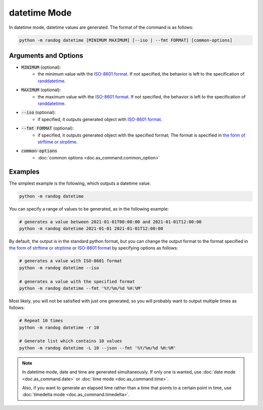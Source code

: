 datetime Mode
=============

In datetime mode, datetime values are generated. The format of the command is as follows:

.. code-block:: shell

    python -m randog datetime [MINIMUM MAXIMUM] [--iso | --fmt FORMAT] [common-options]


Arguments and Options
---------------------

- :code:`MINIMUM` (optional):
    - the minimum value with the `ISO-8601 format <https://en.wikipedia.org/wiki/ISO_8601>`_. If not specified, the behavior is left to the specification of `randdatetime <randog.factory.html#randog.factory.randdatetime>`_.

- :code:`MAXIMUM` (optional):
    - the maximum value with the `ISO-8601 format <https://en.wikipedia.org/wiki/ISO_8601>`_. If not specified, the behavior is left to the specification of `randdatetime <randog.factory.html#randog.factory.randdatetime>`_.

- :code:`--iso` (optional):
    - if specified, it outputs generated object with `ISO-8601 format <https://en.wikipedia.org/wiki/ISO_8601>`_.

- :code:`--fmt FORMAT` (optional):
    - if specified, it outputs generated object with the specified format; The format is specified in `the form of strftime or strptime <https://docs.python.org/3/library/datetime.html#strftime-and-strptime-format-codes>`_.

- :code:`common-options`
    - :doc:`common options <doc.as_command.common_option>`


Examples
--------

The simplest example is the following, which outputs a datetime value.

.. code-block:: shell

    python -m randog datetime

You can specify a range of values to be generated, as in the following example:

.. code-block:: shell

    # generates a value between 2021-01-01T00:00:00 and 2021-01-01T12:00:00
    python -m randog datetime 2021-01-01 2021-01-01T12:00:00

By default, the output is in the standard python format, but you can change the output format to the format specified in `the form of strftime or strptime <https://docs.python.org/3/library/datetime.html#strftime-and-strptime-format-codes>`_ or `ISO-8601 format <https://en.wikipedia.org/wiki/ISO_8601>`_ by specifying options as follows:

.. code-block:: shell

    # generates a value with ISO-8601 format
    python -m randog datetime --iso

    # generates a value with the specified format
    python -m randog datetime --fmt '%Y/%m/%d %H:%M'

Most likely, you will not be satisfied with just one generated, so you will probably want to output multiple times as follows:

.. code-block:: shell

    # Repeat 10 times
    python -m randog datetime -r 10

    # Generate list which contains 10 values
    python -m randog datetime -L 10 --json --fmt '%Y/%m/%d %H:%M'

.. note::
    In datetime mode, date and time are generated simultaneously. If only one is wanted, use :doc:`date mode <doc.as_command.date>` or :doc:`time mode <doc.as_command.time>`.

    Also, if you want to generate an elapsed time rather than a time that points to a certain point in time, use :doc:`timedelta mode <doc.as_command.timedelta>`.
